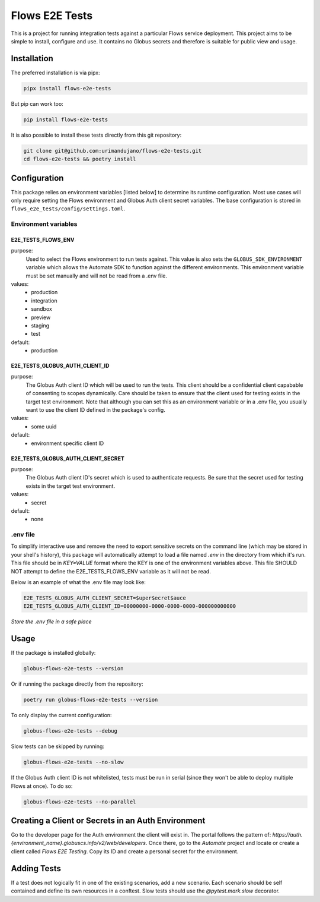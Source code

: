Flows E2E Tests
---------------

This is a project for running integration tests against a particular Flows
service deployment. This project aims to be simple to install, configure and
use. It contains no Globus secrets and therefore is suitable for public view and
usage.

Installation
============

The preferred installation is via pipx:

.. code-block:: bash
    
    pipx install flows-e2e-tests

But pip can work too:

.. code-block:: bash

    pip install flows-e2e-tests

It is also possible to install these tests directly from this git repository:

.. code-block:: bash

    git clone git@github.com:urimandujano/flows-e2e-tests.git
    cd flows-e2e-tests && poetry install

Configuration
=============

This package relies on environment variables [listed below] to determine its
runtime configuration. Most use cases will only require setting the Flows
environment and Globus Auth client secret variables. The base configuration is
stored in ``flows_e2e_tests/config/settings.toml``. 

Environment variables
*********************

E2E_TESTS_FLOWS_ENV
^^^^^^^^^^^^^^^^^^^
purpose: 
    Used to select the Flows environment to run tests against. This value is
    also sets the ``GLOBUS_SDK_ENVIRONMENT`` variable which allows the
    Automate SDK to function against the different environments. This
    environment variable must be set manually and will not be read from a
    .env file.
values: 
    - production
    - integration
    - sandbox
    - preview
    - staging
    - test
default: 
    - production

E2E_TESTS_GLOBUS_AUTH_CLIENT_ID
^^^^^^^^^^^^^^^^^^^^^^^^^^^^^^^
purpose: 
    The Globus Auth client ID which will be used to run the tests. This
    client should be a confidential client capabable of consenting to scopes
    dynamically. Care should be taken to ensure that the client used for
    testing exists in the target test environment. Note that although you
    can set this as an environment variable or in a .env file, you usually
    want to use the client ID defined in the package's config.
values: 
    - some uuid
default: 
    - environment specific client ID

E2E_TESTS_GLOBUS_AUTH_CLIENT_SECRET
^^^^^^^^^^^^^^^^^^^^^^^^^^^^^^^^^^^
purpose: 
    The Globus Auth client ID's secret which is used to authenticate
    requests. Be sure that the secret used for testing exists in the target
    test environment.
values: 
    - secret
default: 
    - none

.env file
*********

To simplify interactive use and remove the need to export sensitive secrets on
the command line (which may be stored in your shell's history), this package
will automatically attempt to load a file named `.env` in the directory from
which it's run. This file should be in `KEY=VALUE` format where the KEY is one 
of the environment variables above. This file SHOULD NOT attempt to define the
E2E_TESTS_FLOWS_ENV variable as it will not be read.

Below is an example of what the .env file may look like:

.. code-block:: bash

   E2E_TESTS_GLOBUS_AUTH_CLIENT_SECRET=$uper$ecret$auce
   E2E_TESTS_GLOBUS_AUTH_CLIENT_ID=00000000-0000-0000-0000-000000000000

| *Store the .env file in a safe place*

Usage
=====

If the package is installed globally:

.. code-block:: bash

    globus-flows-e2e-tests --version

Or if running the package directly from the repository:

.. code-block:: bash

    poetry run globus-flows-e2e-tests --version

To only display the current configuration:

.. code-block:: bash

    globus-flows-e2e-tests --debug

Slow tests can be skipped by running:

.. code-block:: bash

    globus-flows-e2e-tests --no-slow

If the Globus Auth client ID is not whitelisted, tests must be run in serial
(since they won't be able to deploy multiple Flows at once). To do so:

.. code-block:: bash

    globus-flows-e2e-tests --no-parallel

Creating a Client or Secrets in an Auth Environment
===================================================

Go to the developer page for the Auth environment the client will exist in. The
portal follows the pattern of:
`https://auth.{environment_name}.globuscs.info/v2/web/developers`. Once there,
go to the `Automate` project and locate or create a client called `Flows
E2E Testing`. Copy its ID and create a personal secret for the environment.

Adding Tests
============

If a test does not logically fit in one of the existing scenarios, add a new
scenario. Each scenario should be self contained and define its own resources in
a conftest. Slow tests should use the `@pytest.mark.slow` decorator.
